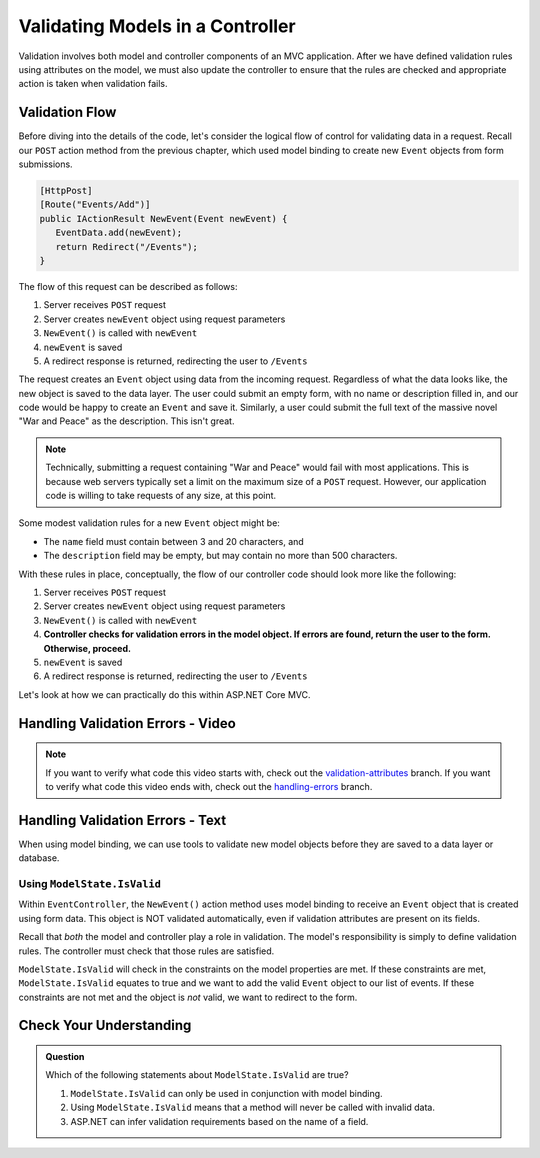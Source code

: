 .. _validating-models:

Validating Models in a Controller
=================================

Validation involves both model and controller components of an MVC application.
After we have defined validation rules using attributes on the model, we must also update the controller to ensure that the rules are checked and appropriate action is taken when validation fails.

Validation Flow
---------------

Before diving into the details of the code, let's consider the logical flow of control for validating data in a request.
Recall our ``POST`` action method from the previous chapter, which used model binding to create new ``Event`` objects from form submissions.

.. sourcecode:: csharp

   [HttpPost]
   [Route("Events/Add")]
   public IActionResult NewEvent(Event newEvent) {
      EventData.add(newEvent);
      return Redirect("/Events");
   }

The flow of this request can be described as follows:

#. Server receives ``POST`` request
#. Server creates ``newEvent`` object using request parameters
#. ``NewEvent()`` is called with ``newEvent``
#. ``newEvent`` is saved
#. A redirect response is returned, redirecting the user to ``/Events``

The request creates an ``Event`` object using data from the incoming request.
Regardless of what the data looks like, the new object is saved to the data layer.
The user could submit an empty form, with no name or description filled in, and our code would be happy to create an ``Event`` and save it.
Similarly, a user could submit the full text of the massive novel "War and Peace" as the description.
This isn't great. 

.. admonition:: Note

   Technically, submitting a request containing "War and Peace" would fail with most applications.
   This is because web servers typically set a limit on the maximum size of a ``POST`` request.
   However, our application code is willing to take requests of any size, at this point.

Some modest validation rules for a new ``Event`` object might be:

- The ``name`` field must contain between 3 and 20 characters, and 
- The ``description`` field may be empty, but may contain no more than 500 characters.

With these rules in place, conceptually, the flow of our controller code should look more like the following:

#. Server receives ``POST`` request
#. Server creates ``newEvent`` object using request parameters
#. ``NewEvent()`` is called with ``newEvent``
#. **Controller checks for validation errors in the model object. If errors are found, return the user to the form. Otherwise, proceed.**
#. ``newEvent`` is saved
#. A redirect response is returned, redirecting the user to ``/Events``

Let's look at how we can practically do this within ASP.NET Core MVC.

Handling Validation Errors - Video
----------------------------------

.. TODO: Add video here

.. admonition:: Note

   If you want to verify what code this video starts with, check out the `validation-attributes <https://github.com/LaunchCodeEducation/CodingEventsDemo/tree/validation-attributes>`__ branch.
   If you want to verify what code this video ends with, check out the `handling-errors <https://github.com/LaunchCodeEducation/CodingEventsDemo/tree/handling-errors>`__ branch.

Handling Validation Errors - Text
----------------------------------

When using model binding, we can use tools to validate new model objects before they are saved to a data layer or database. 

Using ``ModelState.IsValid``
^^^^^^^^^^^^^^^^^^^^^^^^^^^^

Within ``EventController``, the ``NewEvent()`` action method uses model binding to receive an ``Event`` object that is created using form data.
This object is NOT validated automatically, even if validation attributes are present on its fields.

Recall that *both* the model and controller play a role in validation.
The model's responsibility is simply to define validation rules.
The controller must check that those rules are satisfied.

``ModelState.IsValid`` will check in the constraints on the model properties are met.
If these constraints are met, ``ModelState.IsValid`` equates to true and we want to add the valid ``Event`` object to our list of events.
If these constraints are not met and the object is *not* valid, we want to redirect to the form.  

Check Your Understanding
------------------------

.. admonition:: Question

   Which of the following statements about ``ModelState.IsValid`` are true?

   #. ``ModelState.IsValid`` can only be used in conjunction with model binding.
   #. Using ``ModelState.IsValid`` means that a method will never be called with invalid data.
   #. ASP.NET can infer validation requirements based on the name of a field. 

.. ans: b, @Valid can only be used in conjunction with model binding.
